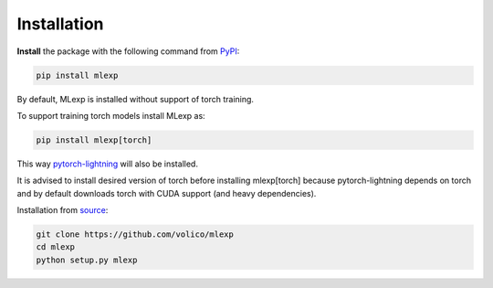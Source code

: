 Installation
=============

.. _PyPI: https://pypi.org/project/mlexp/
.. _source: https://github.com/volico/mlexp
.. _pytorch-lightning: https://github.com/Lightning-AI/lightning

**Install** the package with the following command from PyPI_:

.. code-block:: bash

    pip install mlexp

By default, MLexp is installed without support of torch training.

To support training torch models install MLexp as:

.. code-block:: bash

    pip install mlexp[torch]

This way pytorch-lightning_ will also be installed.

It is advised to install desired version of torch before installing mlexp[torch]
because pytorch-lightning depends on torch and by default downloads
torch with CUDA support (and heavy dependencies).

Installation from source_:

.. code-block:: bash

    git clone https://github.com/volico/mlexp
    cd mlexp
    python setup.py mlexp